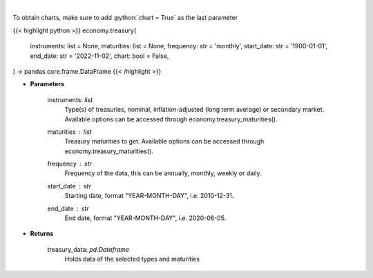 .. role:: python(code)
    :language: python
    :class: highlight

|

.. raw:: html

    <h3>
    > Get U.S. Treasury rates [Source: EconDB]
    </h3>

To obtain charts, make sure to add :python:`chart = True` as the last parameter

{{< highlight python >}}
economy.treasury(
    instruments: list = None,
    maturities: list = None,
    frequency: str = 'monthly',
    start_date: str = '1900-01-01',
    end_date: str = '2022-11-02',
    chart: bool = False,
) -> pandas.core.frame.DataFrame
{{< /highlight >}}

* **Parameters**

    instruments: *list*
        Type(s) of treasuries, nominal, inflation-adjusted (long term average) or secondary market.
        Available options can be accessed through economy.treasury_maturities().
    maturities : *list*
        Treasury maturities to get. Available options can be accessed through economy.treasury_maturities().
    frequency : *str*
        Frequency of the data, this can be annually, monthly, weekly or daily.
    start_date : *str*
        Starting date, format "YEAR-MONTH-DAY", i.e. 2010-12-31.
    end_date : *str*
        End date, format "YEAR-MONTH-DAY", i.e. 2020-06-05.

    
* **Returns**

    treasury_data: *pd.Dataframe*
        Holds data of the selected types and maturities
   